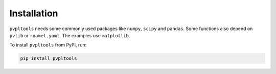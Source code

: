 Installation
============

``pvpltools`` needs some commonly used packages like ``numpy``, ``scipy`` and ``pandas``.
Some functions also depend on ``pvlib`` or ``ruamel.yaml``.
The examples use ``matplotlib``.


To install ``pvpltools`` from PyPI, run:

.. code-block:: bash

    pip install pvpltools
